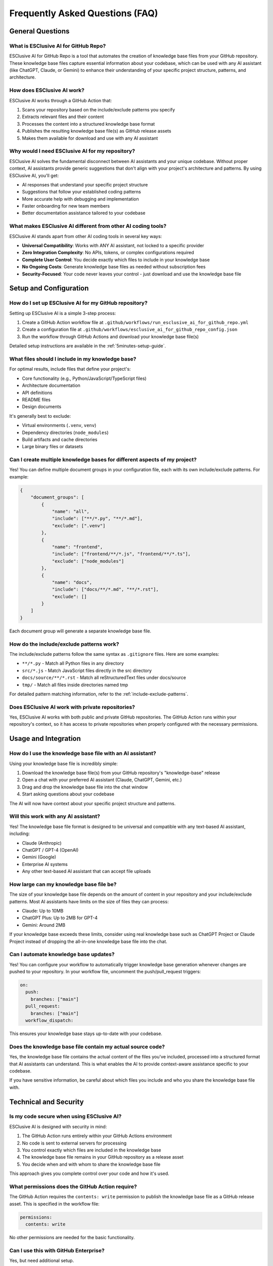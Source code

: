 .. _faq:

Frequently Asked Questions (FAQ)
===============================================================================

General Questions
-------------------------------------------------------------------------------

What is ESClusive AI for GitHub Repo?
~~~~~~~~~~~~~~~~~~~~~~~~~~~~~~~~~~~~~~~~~~~~~~~~~~~~~~~~~~~~~~~~~~~~~~~~~~~~~~~
ESClusive AI for GitHub Repo is a tool that automates the creation of knowledge base files from your GitHub repository. These knowledge base files capture essential information about your codebase, which can be used with any AI assistant (like ChatGPT, Claude, or Gemini) to enhance their understanding of your specific project structure, patterns, and architecture.

How does ESClusive AI work?
~~~~~~~~~~~~~~~~~~~~~~~~~~~~~~~~~~~~~~~~~~~~~~~~~~~~~~~~~~~~~~~~~~~~~~~~~~~~~~~
ESClusive AI works through a GitHub Action that:

1. Scans your repository based on the include/exclude patterns you specify
2. Extracts relevant files and their content
3. Processes the content into a structured knowledge base format
4. Publishes the resulting knowledge base file(s) as GitHub release assets
5. Makes them available for download and use with any AI assistant

Why would I need ESClusive AI for my repository?
~~~~~~~~~~~~~~~~~~~~~~~~~~~~~~~~~~~~~~~~~~~~~~~~~~~~~~~~~~~~~~~~~~~~~~~~~~~~~~~
ESClusive AI solves the fundamental disconnect between AI assistants and your unique codebase. Without proper context, AI assistants provide generic suggestions that don't align with your project's architecture and patterns. By using ESClusive AI, you'll get:

- AI responses that understand your specific project structure
- Suggestions that follow your established coding patterns
- More accurate help with debugging and implementation
- Faster onboarding for new team members
- Better documentation assistance tailored to your codebase

What makes ESClusive AI different from other AI coding tools?
~~~~~~~~~~~~~~~~~~~~~~~~~~~~~~~~~~~~~~~~~~~~~~~~~~~~~~~~~~~~~~~~~~~~~~~~~~~~~~~
ESClusive AI stands apart from other AI coding tools in several key ways:

- **Universal Compatibility**: Works with ANY AI assistant, not locked to a specific provider
- **Zero Integration Complexity**: No APIs, tokens, or complex configurations required
- **Complete User Control**: You decide exactly which files to include in your knowledge base
- **No Ongoing Costs**: Generate knowledge base files as needed without subscription fees
- **Security-Focused**: Your code never leaves your control - just download and use the knowledge base file

Setup and Configuration
-------------------------------------------------------------------------------

How do I set up ESClusive AI for my GitHub repository?
~~~~~~~~~~~~~~~~~~~~~~~~~~~~~~~~~~~~~~~~~~~~~~~~~~~~~~~~~~~~~~~~~~~~~~~~~~~~~~~
Setting up ESClusive AI is a simple 3-step process:

1. Create a GitHub Action workflow file at ``.github/workflows/run_esclusive_ai_for_github_repo.yml``
2. Create a configuration file at ``.github/workflows/esclusive_ai_for_github_repo_config.json``
3. Run the workflow through GitHub Actions and download your knowledge base file(s)

Detailed setup instructions are available in the :ref:`5minutes-setup-guide`.

What files should I include in my knowledge base?
~~~~~~~~~~~~~~~~~~~~~~~~~~~~~~~~~~~~~~~~~~~~~~~~~~~~~~~~~~~~~~~~~~~~~~~~~~~~~~~
For optimal results, include files that define your project's:

- Core functionality (e.g., Python/JavaScript/TypeScript files)
- Architecture documentation
- API definitions
- README files
- Design documents

It's generally best to exclude:

- Virtual environments (``.venv``, ``venv``)
- Dependency directories (``node_modules``)
- Build artifacts and cache directories
- Large binary files or datasets

Can I create multiple knowledge bases for different aspects of my project?
~~~~~~~~~~~~~~~~~~~~~~~~~~~~~~~~~~~~~~~~~~~~~~~~~~~~~~~~~~~~~~~~~~~~~~~~~~~~~~~
Yes! You can define multiple document groups in your configuration file, each with its own include/exclude patterns. For example:

.. code-block:: javascript

    {
        "document_groups": [
            {
                "name": "all",
                "include": ["**/*.py", "**/*.md"],
                "exclude": [".venv"]
            },
            {
                "name": "frontend",
                "include": ["frontend/**/*.js", "frontend/**/*.ts"],
                "exclude": ["node_modules"]
            },
            {
                "name": "docs",
                "include": ["docs/**/*.md", "**/*.rst"],
                "exclude": []
            }
        ]
    }

Each document group will generate a separate knowledge base file.

How do the include/exclude patterns work?
~~~~~~~~~~~~~~~~~~~~~~~~~~~~~~~~~~~~~~~~~~~~~~~~~~~~~~~~~~~~~~~~~~~~~~~~~~~~~~~
The include/exclude patterns follow the same syntax as ``.gitignore`` files. Here are some examples:

- ``**/*.py`` - Match all Python files in any directory
- ``src/*.js`` - Match JavaScript files directly in the src directory
- ``docs/source/**/*.rst`` - Match all reStructuredText files under docs/source
- ``tmp/`` - Match all files inside directories named tmp

For detailed pattern matching information, refer to the :ref:`include-exclude-patterns`.

Does ESClusive AI work with private repositories?
~~~~~~~~~~~~~~~~~~~~~~~~~~~~~~~~~~~~~~~~~~~~~~~~~~~~~~~~~~~~~~~~~~~~~~~~~~~~~~~
Yes, ESClusive AI works with both public and private GitHub repositories. The GitHub Action runs within your repository's context, so it has access to private repositories when properly configured with the necessary permissions.

Usage and Integration
-------------------------------------------------------------------------------

How do I use the knowledge base file with an AI assistant?
~~~~~~~~~~~~~~~~~~~~~~~~~~~~~~~~~~~~~~~~~~~~~~~~~~~~~~~~~~~~~~~~~~~~~~~~~~~~~~~
Using your knowledge base file is incredibly simple:

1. Download the knowledge base file(s) from your GitHub repository's "knowledge-base" release
2. Open a chat with your preferred AI assistant (Claude, ChatGPT, Gemini, etc.)
3. Drag and drop the knowledge base file into the chat window
4. Start asking questions about your codebase

The AI will now have context about your specific project structure and patterns.

Will this work with any AI assistant?
~~~~~~~~~~~~~~~~~~~~~~~~~~~~~~~~~~~~~~~~~~~~~~~~~~~~~~~~~~~~~~~~~~~~~~~~~~~~~~~
Yes! The knowledge base file format is designed to be universal and compatible with any text-based AI assistant, including:

- Claude (Anthropic)
- ChatGPT / GPT-4 (OpenAI)
- Gemini (Google)
- Enterprise AI systems
- Any other text-based AI assistant that can accept file uploads

How large can my knowledge base file be?
~~~~~~~~~~~~~~~~~~~~~~~~~~~~~~~~~~~~~~~~~~~~~~~~~~~~~~~~~~~~~~~~~~~~~~~~~~~~~~~
The size of your knowledge base file depends on the amount of content in your repository and your include/exclude patterns. Most AI assistants have limits on the size of files they can process:

- Claude: Up to 10MB
- ChatGPT Plus: Up to 2MB for GPT-4
- Gemini: Around 2MB

If your knowledge base exceeds these limits, consider using real knowledge base such as ChatGPT Project or Claude Project instead of dropping the all-in-one knowledge base file into the chat.

Can I automate knowledge base updates?
~~~~~~~~~~~~~~~~~~~~~~~~~~~~~~~~~~~~~~~~~~~~~~~~~~~~~~~~~~~~~~~~~~~~~~~~~~~~~~~
Yes! You can configure your workflow to automatically trigger knowledge base generation whenever changes are pushed to your repository. In your workflow file, uncomment the push/pull_request triggers:

.. code-block:: yaml

    on:
      push:
        branches: ["main"]
      pull_request:
        branches: ["main"]
      workflow_dispatch:

This ensures your knowledge base stays up-to-date with your codebase.

Does the knowledge base file contain my actual source code?
~~~~~~~~~~~~~~~~~~~~~~~~~~~~~~~~~~~~~~~~~~~~~~~~~~~~~~~~~~~~~~~~~~~~~~~~~~~~~~~
Yes, the knowledge base file contains the actual content of the files you've included, processed into a structured format that AI assistants can understand. This is what enables the AI to provide context-aware assistance specific to your codebase.

If you have sensitive information, be careful about which files you include and who you share the knowledge base file with.

Technical and Security
-------------------------------------------------------------------------------

Is my code secure when using ESClusive AI?
~~~~~~~~~~~~~~~~~~~~~~~~~~~~~~~~~~~~~~~~~~~~~~~~~~~~~~~~~~~~~~~~~~~~~~~~~~~~~~~
ESClusive AI is designed with security in mind:

1. The GitHub Action runs entirely within your GitHub Actions environment
2. No code is sent to external servers for processing
3. You control exactly which files are included in the knowledge base
4. The knowledge base file remains in your GitHub repository as a release asset
5. You decide when and with whom to share the knowledge base file

This approach gives you complete control over your code and how it's used.

What permissions does the GitHub Action require?
~~~~~~~~~~~~~~~~~~~~~~~~~~~~~~~~~~~~~~~~~~~~~~~~~~~~~~~~~~~~~~~~~~~~~~~~~~~~~~~
The GitHub Action requires the ``contents: write`` permission to publish the knowledge base file as a GitHub release asset. This is specified in the workflow file:

.. code-block:: yaml

    permissions:
      contents: write

No other permissions are needed for the basic functionality.

Can I use this with GitHub Enterprise?
~~~~~~~~~~~~~~~~~~~~~~~~~~~~~~~~~~~~~~~~~~~~~~~~~~~~~~~~~~~~~~~~~~~~~~~~~~~~~~~
Yes, but need additional setup.

Which file formats are supported?
~~~~~~~~~~~~~~~~~~~~~~~~~~~~~~~~~~~~~~~~~~~~~~~~~~~~~~~~~~~~~~~~~~~~~~~~~~~~~~~
ESClusive AI can process any text-based file format. Common formats include:

- Programming languages (Python, JavaScript, TypeScript, etc.)
- Markup languages (Markdown, reStructuredText, etc.)
- Configuration files (JSON, YAML, etc.)
- Documentation files

Binary files are not recommended as they won't provide useful context to AI assistants.

How does ESClusive AI handle large repositories?
~~~~~~~~~~~~~~~~~~~~~~~~~~~~~~~~~~~~~~~~~~~~~~~~~~~~~~~~~~~~~~~~~~~~~~~~~~~~~~~
For large repositories, consider these best practices:

1. Be more selective with your include/exclude patterns
2. Create multiple document groups focused on specific components
3. Exclude test data, build artifacts, and automatically generated files
4. Consider increasing the GitHub Actions timeout if needed for very large repositories

Miscellaneous
-------------------------------------------------------------------------------

Is ESClusive AI free to use?
~~~~~~~~~~~~~~~~~~~~~~~~~~~~~~~~~~~~~~~~~~~~~~~~~~~~~~~~~~~~~~~~~~~~~~~~~~~~~~~
Yes, ESClusive AI is free to use and is released under the AGPL-3.0 license. There are no subscription fees or usage limits imposed by the tool itself. Your only costs are those associated with running GitHub Actions, which are free for public repositories and come with a free allocation for private repositories.

Where can I get help if I have issues?
~~~~~~~~~~~~~~~~~~~~~~~~~~~~~~~~~~~~~~~~~~~~~~~~~~~~~~~~~~~~~~~~~~~~~~~~~~~~~~~
If you need help with ESClusive AI, you can:

1. Join the `Gitter chat channel <https://matrix.to/#/!VvBAFlTNlUtAaqMomD:gitter.im?via=gitter.im>`_ for direct support
2. Check the `documentation <https://esclusive-ai-for-github-repo.easyscalecloud.com/>`_
3. Open an issue in the `GitHub repository <https://github.com/easyscalecloud/esclusive-ai-for-github-repo/issues/new>`_

Can I contribute to ESClusive AI?
~~~~~~~~~~~~~~~~~~~~~~~~~~~~~~~~~~~~~~~~~~~~~~~~~~~~~~~~~~~~~~~~~~~~~~~~~~~~~~~
Yes! ESClusive AI is an open-source project and welcomes contributions. You can:

1. Fork the repository
2. Submit pull requests
3. Report bugs
4. Suggest features
5. Improve documentation

Check the project's GitHub repository for contribution guidelines.
